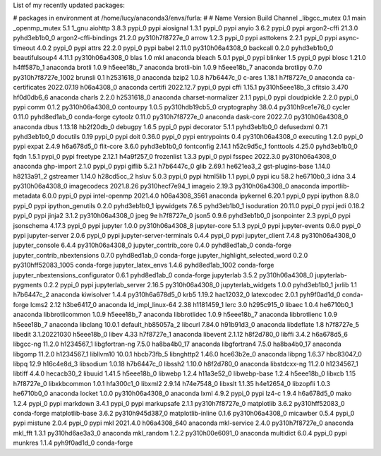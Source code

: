 .. title: Why Russians invaded Ukraine
.. slug: why-russians-invaded-ukraine
.. date: 2022-05-24 15:15:13 UTC+01:00
.. tags: war and politics
.. category: 
.. link: 
.. description: 
.. type: text

List of my recently updated packages:

# packages in environment at /home/lucy/anaconda3/envs/furla:
#
# Name                    Version                   Build  Channel
_libgcc_mutex             0.1                        main  
_openmp_mutex             5.1                       1_gnu  
aiohttp                   3.8.3                    pypi_0    pypi
aiosignal                 1.3.1                    pypi_0    pypi
anyio                     3.6.2                    pypi_0    pypi
argon2-cffi               21.3.0             pyhd3eb1b0_0  
argon2-cffi-bindings      21.2.0          py310h7f8727e_0  
arrow                     1.2.3                    pypi_0    pypi
asttokens                 2.2.1                    pypi_0    pypi
async-timeout             4.0.2                    pypi_0    pypi
attrs                     22.2.0                   pypi_0    pypi
babel                     2.11.0          py310h06a4308_0  
backcall                  0.2.0              pyhd3eb1b0_0  
beautifulsoup4            4.11.1          py310h06a4308_0  
blas                      1.0                         mkl    anaconda
bleach                    5.0.1                    pypi_0    pypi
blinker                   1.5                      pypi_0    pypi
blosc                     1.21.0               h4ff587b_1    anaconda
brotli                    1.0.9                h5eee18b_7    anaconda
brotli-bin                1.0.9                h5eee18b_7    anaconda
brotlipy                  0.7.0           py310h7f8727e_1002  
brunsli                   0.1                  h2531618_0    anaconda
bzip2                     1.0.8                h7b6447c_0  
c-ares                    1.18.1               h7f8727e_0    anaconda
ca-certificates           2022.07.19           h06a4308_0    anaconda
certifi                   2022.12.7                pypi_0    pypi
cffi                      1.15.1          py310h5eee18b_3  
cfitsio                   3.470                hf0d0db6_6    anaconda
charls                    2.2.0                h2531618_0    anaconda
charset-normalizer        2.1.1                    pypi_0    pypi
cloudpickle               2.2.0                    pypi_0    pypi
comm                      0.1.2           py310h06a4308_0  
contourpy                 1.0.5           py310hdb19cb5_0  
cryptography              38.0.4          py310h9ce1e76_0  
cycler                    0.11.0             pyhd8ed1ab_0    conda-forge
cytoolz                   0.11.0          py310h7f8727e_0    anaconda
dask-core                 2022.7.0        py310h06a4308_0    anaconda
dbus                      1.13.18              hb2f20db_0  
debugpy                   1.6.5                    pypi_0    pypi
decorator                 5.1.1              pyhd3eb1b0_0  
defusedxml                0.7.1              pyhd3eb1b0_0  
docutils                  0.19                     pypi_0    pypi
doit                      0.36.0                   pypi_0    pypi
entrypoints               0.4             py310h06a4308_0  
executing                 1.2.0                    pypi_0    pypi
expat                     2.4.9                h6a678d5_0  
flit-core                 3.6.0              pyhd3eb1b0_0  
fontconfig                2.14.1               h52c9d5c_1  
fonttools                 4.25.0             pyhd3eb1b0_0  
fqdn                      1.5.1                    pypi_0    pypi
freetype                  2.12.1               h4a9f257_0  
frozenlist                1.3.3                    pypi_0    pypi
fsspec                    2022.3.0        py310h06a4308_0    anaconda
ghp-import                2.1.0                    pypi_0    pypi
giflib                    5.2.1                h7b6447c_0  
glib                      2.69.1               he621ea3_2  
gst-plugins-base          1.14.0               h8213a91_2  
gstreamer                 1.14.0               h28cd5cc_2  
hsluv                     5.0.3                    pypi_0    pypi
html5lib                  1.1                      pypi_0    pypi
icu                       58.2                 he6710b0_3  
idna                      3.4             py310h06a4308_0  
imagecodecs               2021.8.26       py310hecf7e94_1  
imageio                   2.19.3          py310h06a4308_0    anaconda
importlib-metadata        6.0.0                    pypi_0    pypi
intel-openmp              2021.4.0          h06a4308_3561    anaconda
ipykernel                 6.20.1                   pypi_0    pypi
ipython                   8.8.0                    pypi_0    pypi
ipython_genutils          0.2.0              pyhd3eb1b0_1  
ipywidgets                7.6.5              pyhd3eb1b0_1  
isoduration               20.11.0                  pypi_0    pypi
jedi                      0.18.2                   pypi_0    pypi
jinja2                    3.1.2           py310h06a4308_0  
jpeg                      9e                   h7f8727e_0  
json5                     0.9.6              pyhd3eb1b0_0  
jsonpointer               2.3                      pypi_0    pypi
jsonschema                4.17.3                   pypi_0    pypi
jupyter                   1.0.0           py310h06a4308_8  
jupyter-core              5.1.3                    pypi_0    pypi
jupyter-events            0.6.0                    pypi_0    pypi
jupyter-server            2.0.6                    pypi_0    pypi
jupyter-server-terminals  0.4.4                    pypi_0    pypi
jupyter_client            7.4.8           py310h06a4308_0  
jupyter_console           6.4.4           py310h06a4308_0  
jupyter_contrib_core      0.4.0              pyhd8ed1ab_0    conda-forge
jupyter_contrib_nbextensions 0.7.0              pyhd8ed1ab_0    conda-forge
jupyter_highlight_selected_word 0.2.0           py310hff52083_1005    conda-forge
jupyter_latex_envs        1.4.6           pyhd8ed1ab_1002    conda-forge
jupyter_nbextensions_configurator 0.6.1              pyhd8ed1ab_0    conda-forge
jupyterlab                3.5.2           py310h06a4308_0  
jupyterlab-pygments       0.2.2                    pypi_0    pypi
jupyterlab_server         2.16.5          py310h06a4308_0  
jupyterlab_widgets        1.0.0              pyhd3eb1b0_1  
jxrlib                    1.1                  h7b6447c_2    anaconda
kiwisolver                1.4.4           py310h6a678d5_0  
krb5                      1.19.2               hac12032_0  
latexcodec                2.0.1              pyh9f0ad1d_0    conda-forge
lcms2                     2.12                 h3be6417_0    anaconda
ld_impl_linux-64          2.38                 h1181459_1  
lerc                      3.0                  h295c915_0  
libaec                    1.0.4                he6710b0_1    anaconda
libbrotlicommon           1.0.9                h5eee18b_7    anaconda
libbrotlidec              1.0.9                h5eee18b_7    anaconda
libbrotlienc              1.0.9                h5eee18b_7    anaconda
libclang                  10.0.1          default_hb85057a_2  
libcurl                   7.84.0               h91b91d3_0    anaconda
libdeflate                1.8                  h7f8727e_5  
libedit                   3.1.20221030         h5eee18b_0  
libev                     4.33                 h7f8727e_1    anaconda
libevent                  2.1.12               h8f2d780_0  
libffi                    3.4.2                h6a678d5_6  
libgcc-ng                 11.2.0               h1234567_1  
libgfortran-ng            7.5.0               ha8ba4b0_17    anaconda
libgfortran4              7.5.0               ha8ba4b0_17    anaconda
libgomp                   11.2.0               h1234567_1  
libllvm10                 10.0.1               hbcb73fb_5  
libnghttp2                1.46.0               hce63b2e_0    anaconda
libpng                    1.6.37               hbc83047_0  
libpq                     12.9                 h16c4e8d_3  
libsodium                 1.0.18               h7b6447c_0  
libssh2                   1.10.0               h8f2d780_0    anaconda
libstdcxx-ng              11.2.0               h1234567_1  
libtiff                   4.4.0                hecacb30_2  
libuuid                   1.41.5               h5eee18b_0  
libwebp                   1.2.4                h11a3e52_0  
libwebp-base              1.2.4                h5eee18b_0  
libxcb                    1.15                 h7f8727e_0  
libxkbcommon              1.0.1                hfa300c1_0  
libxml2                   2.9.14               h74e7548_0  
libxslt                   1.1.35               h4e12654_0  
libzopfli                 1.0.3                he6710b0_0    anaconda
locket                    1.0.0           py310h06a4308_0    anaconda
lxml                      4.9.2                    pypi_0    pypi
lz4-c                     1.9.4                h6a678d5_0  
mako                      1.2.4                    pypi_0    pypi
markdown                  3.4.1                    pypi_0    pypi
markupsafe                2.1.1           py310h7f8727e_0  
matplotlib                3.6.2           py310hff52083_0    conda-forge
matplotlib-base           3.6.2           py310h945d387_0  
matplotlib-inline         0.1.6           py310h06a4308_0  
micawber                  0.5.4                    pypi_0    pypi
mistune                   2.0.4                    pypi_0    pypi
mkl                       2021.4.0           h06a4308_640    anaconda
mkl-service               2.4.0           py310h7f8727e_0    anaconda
mkl_fft                   1.3.1           py310hd6ae3a3_0    anaconda
mkl_random                1.2.2           py310h00e6091_0    anaconda
multidict                 6.0.4                    pypi_0    pypi
munkres                   1.1.4              pyh9f0ad1d_0    conda-forge